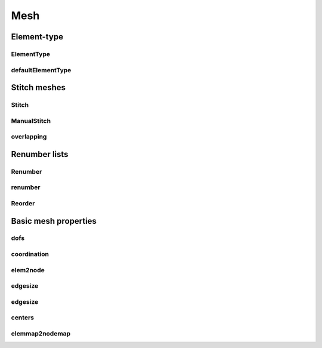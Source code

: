 ****
Mesh
****

Element-type
============

ElementType
-----------

.. doxygenenum:: GooseFEM::Mesh::ElementType
   :project: GooseFEM

defaultElementType
------------------

.. doxygenfunction:: GooseFEM::Mesh::defaultElementType
    :project: GooseFEM

Stitch meshes
=============

Stitch
------

.. doxygenclass:: GooseFEM::Mesh::Stitch
   :project: GooseFEM
   :members:

ManualStitch
------------

.. doxygenclass:: GooseFEM::Mesh::ManualStitch
   :project: GooseFEM
   :members:

overlapping
-----------

.. doxygenfunction:: GooseFEM::Mesh::overlapping
    :project: GooseFEM

Renumber lists
==============

Renumber
--------

.. doxygenclass:: GooseFEM::Mesh::Renumber
   :project: GooseFEM
   :members:

renumber
--------

.. doxygenfunction:: GooseFEM::Mesh::renumber
    :project: GooseFEM


Reorder
-------

.. doxygenclass:: GooseFEM::Mesh::Reorder
   :project: GooseFEM
   :members:

Basic mesh properties
=====================

dofs
----

.. doxygenfunction:: GooseFEM::Mesh::dofs
    :project: GooseFEM

coordination
------------

.. doxygenfunction:: GooseFEM::Mesh::coordination
    :project: GooseFEM

elem2node
---------

.. doxygenfunction:: GooseFEM::Mesh::elem2node
    :project: GooseFEM

edgesize
--------

.. doxygenfunction:: GooseFEM::Mesh::edgesize(const C&, const E&, ElementType)
    :project: GooseFEM

edgesize
--------

.. doxygenfunction:: GooseFEM::Mesh::edgesize(const C&, const E&)
    :project: GooseFEM

centers
-------

.. doxygenfunction:: GooseFEM::Mesh::centers(const C&, const E&, ElementType)
    :project: GooseFEM

.. doxygenfunction:: GooseFEM::Mesh::centers(const C&, const E&)
    :project: GooseFEM

elemmap2nodemap
---------------

.. doxygenfunction:: GooseFEM::Mesh::elemmap2nodemap(const T&, const C&, const E&, ElementType)
    :project: GooseFEM

.. doxygenfunction:: GooseFEM::Mesh::elemmap2nodemap(const T&, const C&, const E&)
    :project: GooseFEM
